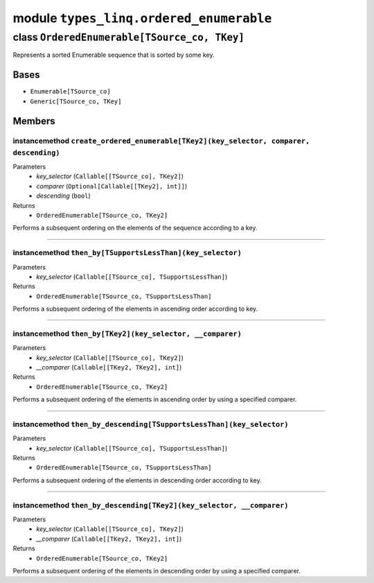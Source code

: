 module ``types_linq.ordered_enumerable``
#########################################

class ``OrderedEnumerable[TSource_co, TKey]``
***********************************************

Represents a sorted Enumerable sequence that is sorted by some key.

Bases
======
- ``Enumerable[TSource_co]``
- ``Generic[TSource_co, TKey]``

Members
========
instancemethod ``create_ordered_enumerable[TKey2](key_selector, comparer, descending)``
-----------------------------------------------------------------------------------------

Parameters
  - `key_selector` (``Callable[[TSource_co], TKey2]``)
  - `comparer` (``Optional[Callable[[TKey2], int]]``)
  - `descending` (``bool``)

Returns
  - ``OrderedEnumerable[TSource_co, TKey2]``

Performs a subsequent ordering on the elements of the sequence according to a key.

----

instancemethod ``then_by[TSupportsLessThan](key_selector)``
-------------------------------------------------------------

Parameters
  - `key_selector` (``Callable[[TSource_co], TSupportsLessThan]``)

Returns
  - ``OrderedEnumerable[TSource_co, TSupportsLessThan]``

Performs a subsequent ordering of the elements in ascending order according to key.

----

instancemethod ``then_by[TKey2](key_selector, __comparer)``
-------------------------------------------------------------

Parameters
  - `key_selector` (``Callable[[TSource_co], TKey2]``)
  - `__comparer` (``Callable[[TKey2, TKey2], int]``)

Returns
  - ``OrderedEnumerable[TSource_co, TKey2]``

Performs a subsequent ordering of the elements in ascending order by using a specified comparer.

----

instancemethod ``then_by_descending[TSupportsLessThan](key_selector)``
------------------------------------------------------------------------

Parameters
  - `key_selector` (``Callable[[TSource_co], TSupportsLessThan]``)

Returns
  - ``OrderedEnumerable[TSource_co, TSupportsLessThan]``

Performs a subsequent ordering of the elements in descending order according to key.

----

instancemethod ``then_by_descending[TKey2](key_selector, __comparer)``
------------------------------------------------------------------------

Parameters
  - `key_selector` (``Callable[[TSource_co], TKey2]``)
  - `__comparer` (``Callable[[TKey2, TKey2], int]``)

Returns
  - ``OrderedEnumerable[TSource_co, TKey2]``

Performs a subsequent ordering of the elements in descending order by using a specified comparer.


